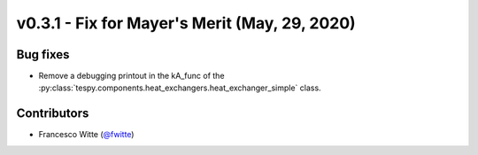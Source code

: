 v0.3.1 - Fix for Mayer's Merit (May, 29, 2020)
++++++++++++++++++++++++++++++++++++++++++++++

Bug fixes
#########
- Remove a debugging printout in the kA_func of the
  :py:class:`tespy.components.heat_exchangers.heat_exchanger_simple` class.

Contributors
############
- Francesco Witte (`@fwitte <https://github.com/fwitte>`_)
